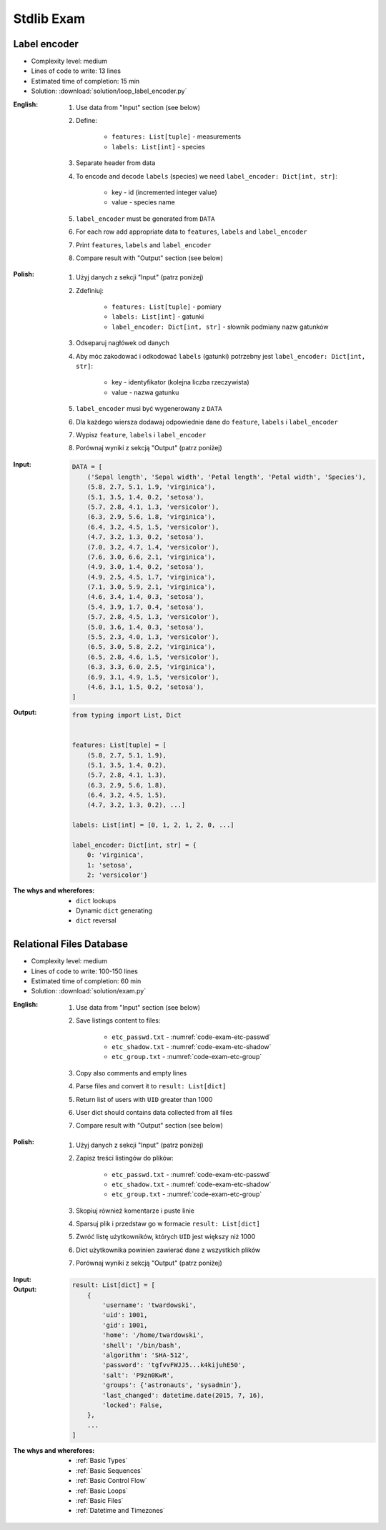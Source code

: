 .. _Stdlib Exam:

***********
Stdlib Exam
***********


Label encoder
=============
* Complexity level: medium
* Lines of code to write: 13 lines
* Estimated time of completion: 15 min
* Solution: :download:`solution/loop_label_encoder.py`

:English:
    #. Use data from "Input" section (see below)
    #. Define:

        * ``features: List[tuple]`` - measurements
        * ``labels: List[int]`` - species

    #. Separate header from data
    #. To encode and decode ``labels`` (species) we need ``label_encoder: Dict[int, str]``:

        * key - id (incremented integer value)
        * value - species name

    #. ``label_encoder`` must be generated from ``DATA``
    #. For each row add appropriate data to ``features``, ``labels`` and ``label_encoder``
    #. Print ``features``, ``labels`` and ``label_encoder``
    #. Compare result with "Output" section (see below)

:Polish:
    #. Użyj danych z sekcji "Input" (patrz poniżej)
    #. Zdefiniuj:

        * ``features: List[tuple]`` - pomiary
        * ``labels: List[int]`` - gatunki
        * ``label_encoder: Dict[int, str]`` - słownik podmiany nazw gatunków

    #. Odseparuj nagłówek od danych
    #. Aby móc zakodować i odkodować ``labels`` (gatunki) potrzebny jest ``label_encoder: Dict[int, str]``:

        * key - identyfikator (kolejna liczba rzeczywista)
        * value - nazwa gatunku

    #. ``label_encoder`` musi być wygenerowany z ``DATA``
    #. Dla każdego wiersza dodawaj odpowiednie dane do ``feature``, ``labels`` i ``label_encoder``
    #. Wypisz ``feature``, ``labels`` i ``label_encoder``
    #. Porównaj wyniki z sekcją "Output" (patrz poniżej)

:Input:
    .. code-block:: python

        DATA = [
            ('Sepal length', 'Sepal width', 'Petal length', 'Petal width', 'Species'),
            (5.8, 2.7, 5.1, 1.9, 'virginica'),
            (5.1, 3.5, 1.4, 0.2, 'setosa'),
            (5.7, 2.8, 4.1, 1.3, 'versicolor'),
            (6.3, 2.9, 5.6, 1.8, 'virginica'),
            (6.4, 3.2, 4.5, 1.5, 'versicolor'),
            (4.7, 3.2, 1.3, 0.2, 'setosa'),
            (7.0, 3.2, 4.7, 1.4, 'versicolor'),
            (7.6, 3.0, 6.6, 2.1, 'virginica'),
            (4.9, 3.0, 1.4, 0.2, 'setosa'),
            (4.9, 2.5, 4.5, 1.7, 'virginica'),
            (7.1, 3.0, 5.9, 2.1, 'virginica'),
            (4.6, 3.4, 1.4, 0.3, 'setosa'),
            (5.4, 3.9, 1.7, 0.4, 'setosa'),
            (5.7, 2.8, 4.5, 1.3, 'versicolor'),
            (5.0, 3.6, 1.4, 0.3, 'setosa'),
            (5.5, 2.3, 4.0, 1.3, 'versicolor'),
            (6.5, 3.0, 5.8, 2.2, 'virginica'),
            (6.5, 2.8, 4.6, 1.5, 'versicolor'),
            (6.3, 3.3, 6.0, 2.5, 'virginica'),
            (6.9, 3.1, 4.9, 1.5, 'versicolor'),
            (4.6, 3.1, 1.5, 0.2, 'setosa'),
        ]

:Output:
    .. code-block:: python

        from typing import List, Dict


        features: List[tuple] = [
            (5.8, 2.7, 5.1, 1.9),
            (5.1, 3.5, 1.4, 0.2),
            (5.7, 2.8, 4.1, 1.3),
            (6.3, 2.9, 5.6, 1.8),
            (6.4, 3.2, 4.5, 1.5),
            (4.7, 3.2, 1.3, 0.2), ...]

        labels: List[int] = [0, 1, 2, 1, 2, 0, ...]

        label_encoder: Dict[int, str] = {
            0: 'virginica',
            1: 'setosa',
            2: 'versicolor'}


:The whys and wherefores:
    * ``dict`` lookups
    * Dynamic ``dict`` generating
    * ``dict`` reversal


Relational Files Database
=========================
* Complexity level: medium
* Lines of code to write: 100-150 lines
* Estimated time of completion: 60 min
* Solution: :download:`solution/exam.py`

:English:
    #. Use data from "Input" section (see below)
    #. Save listings content to files:

        * ``etc_passwd.txt`` - :numref:`code-exam-etc-passwd`
        * ``etc_shadow.txt`` - :numref:`code-exam-etc-shadow`
        * ``etc_group.txt`` - :numref:`code-exam-etc-group`

    #. Copy also comments and empty lines
    #. Parse files and convert it to ``result: List[dict]``
    #. Return list of users with ``UID`` greater than 1000
    #. User dict should contains data collected from all files
    #. Compare result with "Output" section (see below)

:Polish:
    #. Użyj danych z sekcji "Input" (patrz poniżej)
    #. Zapisz treści listingów do plików:

        * ``etc_passwd.txt`` - :numref:`code-exam-etc-passwd`
        * ``etc_shadow.txt`` - :numref:`code-exam-etc-shadow`
        * ``etc_group.txt`` - :numref:`code-exam-etc-group`

    #. Skopiuj również komentarze i puste linie
    #. Sparsuj plik i przedstaw go w formacie ``result: List[dict]``
    #. Zwróć listę użytkowników, których ``UID`` jest większy niż 1000
    #. Dict użytkownika powinien zawierać dane z wszystkich plików
    #. Porównaj wyniki z sekcją "Output" (patrz poniżej)

:Input:
    .. literalinclude:: data/etc-passwd.txt
        :name: code-exam-etc-passwd
        :language: text
        :caption: Przykładowa zawartość pliku ``/etc/passwd``

    .. literalinclude:: data/etc-shadow.txt
        :name: code-exam-etc-shadow
        :language: text
        :caption: Przykładowa zawartość pliku ``/etc/shadow``

    .. literalinclude:: data/etc-group.txt
        :name: code-exam-etc-group
        :language: text
        :caption: Przykładowa zawartość pliku ``/etc/group``

:Output:
    .. code-block:: python

        result: List[dict] = [
            {
                'username': 'twardowski',
                'uid': 1001,
                'gid': 1001,
                'home': '/home/twardowski',
                'shell': '/bin/bash',
                'algorithm': 'SHA-512',
                'password': 'tgfvvFWJJ5...k4kijuhE50',
                'salt': 'P9zn0KwR',
                'groups': {'astronauts', 'sysadmin'},
                'last_changed': datetime.date(2015, 7, 16),
                'locked': False,
            },
            ...
        ]

:The whys and wherefores:
    * :ref:`Basic Types`
    * :ref:`Basic Sequences`
    * :ref:`Basic Control Flow`
    * :ref:`Basic Loops`
    * :ref:`Basic Files`
    * :ref:`Datetime and Timezones`
